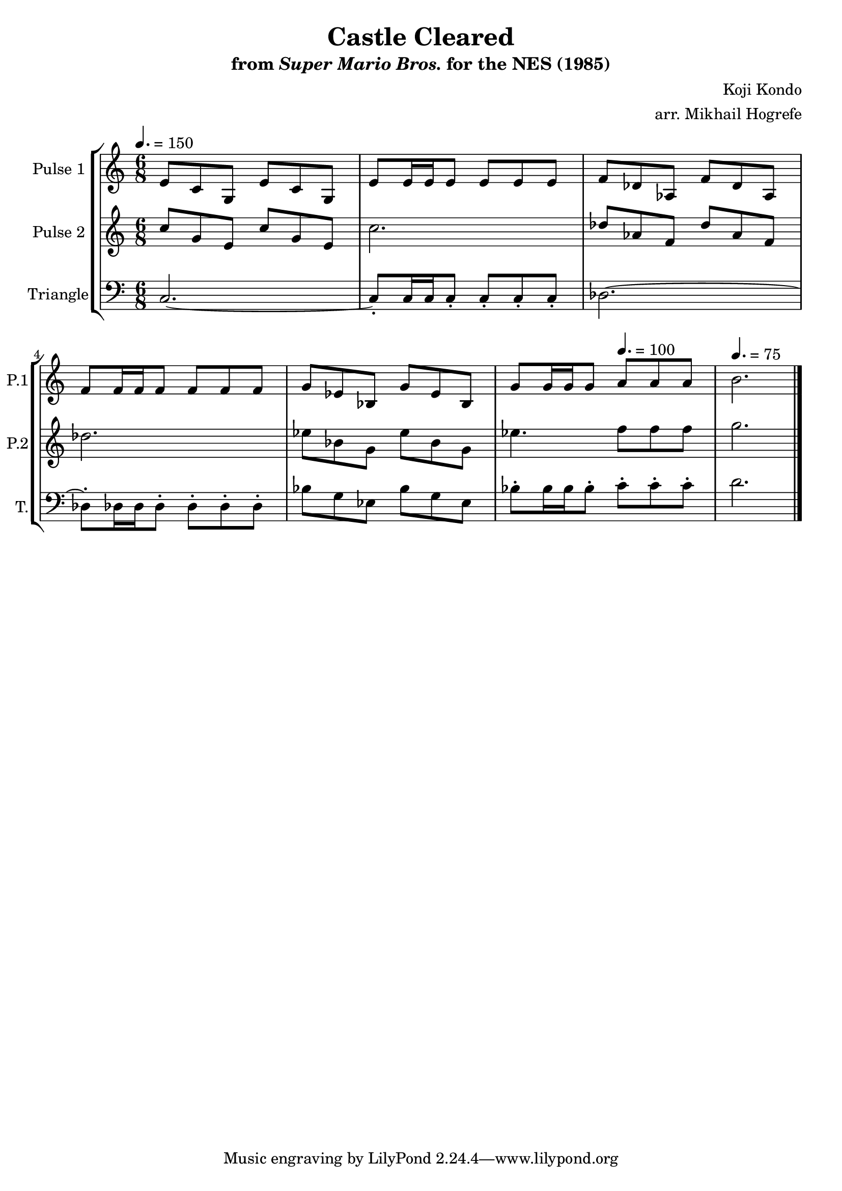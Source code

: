 \version "2.20.0"

\book {
    \header {
        title = "Castle Cleared"
        subtitle = \markup { "from" {\italic "Super Mario Bros."} "for the NES (1985)" }
        composer = "Koji Kondo"
        arranger = "arr. Mikhail Hogrefe"
    }

    \score {
        {
            \new StaffGroup <<
                \new Staff \relative c' {
                    \set Staff.instrumentName = "Pulse 1"
                    \set Staff.shortInstrumentName = "P.1"
\time 6/8
\tempo 4. = 150
e8 c g e' c g |
e'8 e16 e e8 e e e |
f8 des aes f' des aes |
f'8 f16 f f8 f f f |
g8 ees bes g' ees bes |
g'8 g16 g g8 \tempo 4. = 100 a a a |
\tempo 4. = 75
b2. |
\bar "|."
                }

                \new Staff \relative c'' {
                    \set Staff.instrumentName = "Pulse 2"
                    \set Staff.shortInstrumentName = "P.2"

c8 g e c' g e |
c'2. |
des8 aes f des' aes f |
des'2. |
ees8 bes g ees' bes g |
ees'4. f8 f f |
g2. |

                }

                \new Staff \relative c {
                    \set Staff.instrumentName = "Triangle"
                    \set Staff.shortInstrumentName = "T."

\clef bass
c2. ~ |
c8-. c16 c c8-. c-. c-. c-. |
des2. ~ |
des8-. des16 des des8-. des-. des-. des-. |
bes'8 g ees bes' g ees |
bes'8-. bes16 bes bes8-. c-. c-. c-. |
d2. |

                }
            >>
        }
        \layout {
            \context {
                \Staff
                \RemoveEmptyStaves
            }
            \context {
                \DrumStaff
                \RemoveEmptyStaves
            }
        }
        \midi {}
    }
}
